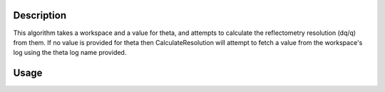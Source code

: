 .. algorithm::

.. summary::

.. alias::

.. properties::

Description
-----------

This algorithm takes a workspace and a value for theta, and attempts to calculate
the reflectometry resolution (dq/q) from them. If no value is provided for theta
then CalculateResolution will attempt to fetch a value from the workspace's log
using the theta log name provided.

Usage
-----

.. testcode::

  ws = Load('INTER00013460')
  res = CalculateResolution(Workspace = ws, Theta = 0.7)
  print("Resolution: %.4f" % res)

.. testoutput::

  Resolution: 0.0340

.. categories::
